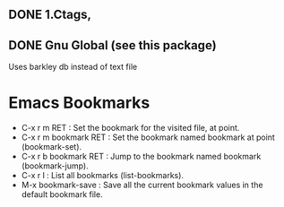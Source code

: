 ** DONE 1.Ctags, 
   CLOSED: [2015-10-29 Thu 16:02]
** DONE Gnu Global (see this package)
   CLOSED: [2015-10-29 Thu 16:02]
   Uses barkley db instead of text file

* Emacs Bookmarks 
- C-x r m RET : Set the bookmark for the visited file, at point.
- C-x r m bookmark RET : Set the bookmark named bookmark at point (bookmark-set).
- C-x r b bookmark RET : Jump to the bookmark named bookmark (bookmark-jump).
- C-x r l : List all bookmarks (list-bookmarks).
- M-x bookmark-save : Save all the current bookmark values in the default bookmark file. 

